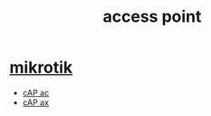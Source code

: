 :PROPERTIES:
:ID:       ef89d5bd-8cb9-49f0-b583-ffb1fa7c32ea
:END:
#+title: access point
#+filetags:  

* [[id:7b3d4c7a-30a8-4f0f-a587-fdbb39109e57][mikrotik]]
+ [[id:2f5fcf68-2587-4477-88c4-1aff17a6ece1][cAP ac]]
+ [[id:f009c17a-000d-47e8-a2bb-456e2ee595f1][cAP ax]]
